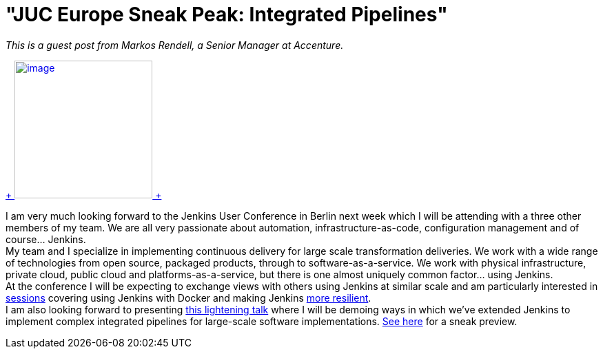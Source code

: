 = "JUC Europe Sneak Peak: Integrated Pipelines"
:page-tags: general , juc
:page-author: lisawells

_This is a guest post from Markos Rendell, a Senior Manager at Accenture._ +

https://www.cloudbees.com/jenkins/juc-2014/berlin/sessions#MarkRendell[ +
image:https://www.cloudbees.com/sites/default/files/juc/juc2014/berlin/Mark-Rendell.jpg[image,width=200,height=200] +
] +

I am very much looking forward to the Jenkins User Conference in Berlin next week which I will be attending with a three other members of my team. We are all very passionate about automation, infrastructure-as-code, configuration management and of course… Jenkins. +
My team and I specialize in implementing continuous delivery for large scale transformation deliveries. We work with a wide range of technologies from open source, packaged products, through to software-as-a-service. We work with physical infrastructure, private cloud, public cloud and platforms-as-a-service, but there is one almost uniquely common factor… using Jenkins. +
At the conference I will be expecting to exchange views with others using Jenkins at similar scale and am particularly interested in https://www.cloudbees.com/jenkins/juc-2014/berlin/sessions#JosefFuchshuber[sessions] covering using Jenkins with Docker and making Jenkins https://www.cloudbees.com/jenkins/juc-2014/berlin/sessions#HarpreetSingh[more resilient]. +
I am also looking forward to presenting https://www.cloudbees.com/jenkins/juc-2014/berlin/sessions#MarkRendell[this lightening talk] where I will be demoing ways in which we’ve extended Jenkins to implement complex integrated pipelines for large-scale software implementations. https://markosrendell.wordpress.com/2014/05/28/reducing-continuous-delivery-impedance-part-2-solution-complexity/[See here] for a sneak preview.
